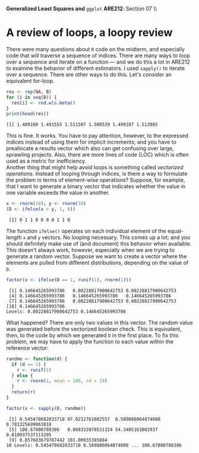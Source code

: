 #+AUTHOR:
#+TITLE:
#+OPTIONS:     toc:nil num:nil
#+LATEX_HEADER: \usepackage{mathrsfs}
#+LATEX_HEADER: \usepackage{graphicx}
#+LATEX_HEADER: \usepackage{booktabs}
#+LATEX_HEADER: \usepackage{dcolumn}
#+LATEX_HEADER: \usepackage{subfigure}
#+LATEX_HEADER: \usepackage[margin=1in]{geometry}
#+LATEX_HEADER: \RequirePackage{fancyvrb}
#+LATEX_HEADER: \DefineVerbatimEnvironment{verbatim}{Verbatim}{fontsize=\small,formatcom = {\color[rgb]{0.1,0.2,0.9}}}
#+LATEX: \newcommand{\Rb}{{\bf R}}
#+LATEX: \newcommand{\Rbp}{{\bf R}^{\prime}}
#+LATEX: \newcommand{\Rsq}{R^{2}}
#+LATEX: \newcommand{\ep}{{\bf e}^\prime}
#+LATEX: \renewcommand{\e}{{\bf e}}
#+LATEX: \renewcommand{\bh}{\hat{\beta}}
#+LATEX: \renewcommand{\ah}{\hat{\alpha}}
#+LATEX: \renewcommand{\r}{{\bf r}}
#+LATEX: \renewcommand{\bp}{{\bf b}^{\prime}}
#+LATEX: \renewcommand{\bs}{{\bf b}^{*}}
#+LATEX: \renewcommand{\I}{{\bf I}}
#+LATEX: \renewcommand{\X}{{\bf X}}
#+LATEX: \renewcommand{\M}{{\bf M}}
#+LATEX: \renewcommand{\A}{{\bf A}}
#+LATEX: \renewcommand{\B}{{\bf B}}
#+LATEX: \renewcommand{\C}{{\bf C}}
#+LATEX: \renewcommand{\P}{{\bf P}}
#+LATEX: \renewcommand{\Xp}{{\bf X}^{\prime}}
#+LATEX: \renewcommand{\Xsp}{{\bf X}^{*\prime}}
#+LATEX: \renewcommand{\Xs}{{\bf X}^{*}}
#+LATEX: \renewcommand{\Mp}{{\bf M}^{\prime}}
#+LATEX: \renewcommand{\y}{{\bf y}}
#+LATEX: \renewcommand{\ys}{{\bf y}^{*}}
#+LATEX: \renewcommand{\yp}{{\bf y}^{\prime}}
#+LATEX: \renewcommand{\ysp}{{\bf y}^{*\prime}}
#+LATEX: \renewcommand{\yh}{\hat{{\bf y}}}
#+LATEX: \renewcommand{\yhp}{\hat{{\bf y}}^{\prime}}
#+LATEX: \renewcommand{\In}{{\bf I}_n}
#+LATEX: \renewcommand{\sigs}{\sigma^{2}}
#+LATEX: \setlength{\parindent}{0in}
#+STARTUP: fninline

\textbf{Generalized Least Squares and} \texttt{ggplot} \hfill
*ARE212*: Section 07 \\ \\

* A review of loops, a loopy review

There were many questions about =R= code on the midterm, and
especially code that will traverse a sequence of indices.  There are
many ways to loop over a sequence and iterate on a function --- and we
do this a lot in ARE212 to examine the behavior of different
estimators.  I used =sapply()= to iterate over a sequence.  There are
other ways to do this.  Let's consider an equivalent for-loop.

#+begin_src R :results output graphics :exports both :tangle yes :session
  res <- rep(NA, B)
  for (i in seq(B)) {
    res[i] <- rnd.wls.beta()
  }
  print(head(res))
#+end_src

#+results:
: [1] 1.489108 1.491555 1.511507 1.500539 1.499187 1.513985

This is fine.  It works.  You have to pay attention, however, to the
expressed indices instead of using them for implicit increments; and
you have to preallocate a results vector which also can get confusing
over large, sprawling projects.  Also, there are more lines of code
(LOC) which is often used as a metric for inefficiency.  \\

Another thing that might help avoid loops is something called
/vectorized operations/.  Instead of looping through indices, is there
a way to formulate the problem in terms of element-wise operations?
Suppose, for example, that I want to generate a binary vector that
indicates whether the value in one variable exceeds the value in
another.

#+begin_src R :results output graphics :exports both :tangle yes :session
  x <- rnorm(10); y <- rnorm(10)
  (D <- ifelse(x > y, 1, 0))
#+end_src

#+RESULTS:
:  [1] 0 1 1 0 0 0 0 1 1 0

The function =ifelse()= operates on each individual element of the
equal-length =x= and =y= vectors.  No looping necessary.  This comes
up a lot; and you should definitely make use of (and document) this
behavior when available.  This doesn't always work, however,
especially when we are trying to generate a random vector.  Suppose we
want to create a vector where the elements are pulled from different
distributions, depending on the value of =D=.

#+begin_src R :results output graphics :exports both :tangle yes :session
  factor(x <- ifelse(D == 1, runif(1), rnorm(1)))
#+end_src

#+RESULTS:
:  [1] 0.146645265993786   0.00228817900642753 0.00228817900642753
:  [4] 0.146645265993786   0.146645265993786   0.146645265993786
:  [7] 0.146645265993786   0.00228817900642753 0.00228817900642753
: [10] 0.146645265993786
: Levels: 0.00228817900642753 0.146645265993786

What happened?  There are only two values in this vector.  The random
value was generated before the vectorized boolean check.  This is
equivalent, then, to the code by which we generated =D= in the first
place.  To fix this problem, we may have to apply the function to each
value within the reference vector:

#+begin_src R :results output graphics :exports both :tangle yes :session
  randme <- function(d) {
    if (d == 1) {
      r <- runif(1)
    } else {
      r <- rnorm(1, mean = 100, sd = 19)
    }
    return(r)
  }

  factor(x <- sapply(D, randme))
#+end_src

#+RESULTS:
:  [1] 0.545478682033718 97.0212761082557  0.589886064874008 0.781325699063018
:  [5] 108.67800788386   0.868332070531324 54.3405163802937  0.810937537113205
:  [9] 0.857683679787442 101.00935385884
: 10 Levels: 0.545478682033718 0.589886064874008 ... 108.67800788386

:
